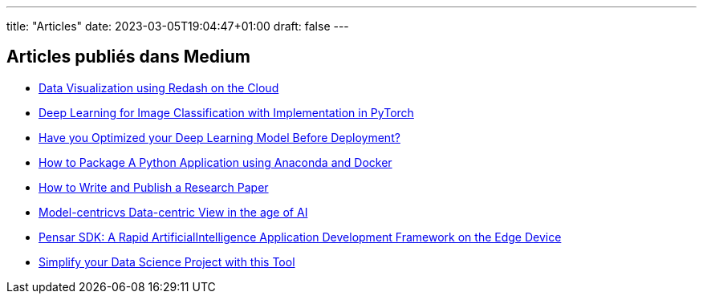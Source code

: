 ---
title: "Articles"
date: 2023-03-05T19:04:47+01:00
draft: false
---

==  Articles publiés dans Medium

* link:https://amine-hy.medium.com/data-visualization-using-redash-on-the-cloud-63f6d4f2f1ef[Data Visualization using Redash on the Cloud, window=_blank]
* link:https://medium.com/towards-data-science/convolutional-neural-network-for-image-classification-with-implementation-on-python-using-pytorch-7b88342c9ca9[Deep Learning for Image Classification with Implementation in PyTorch, window=_blank]
* link:https://medium.com/towards-data-science/have-you-optimized-your-deep-learning-model-before-deployment-cdc3aa7f413d[Have you Optimized your Deep Learning Model Before Deployment?, window=_blank]

* link:https://medium.com/towards-data-science/how-to-package-a-python-application-using-anaconda-and-docker-fc752ce47729[How to Package A Python Application using Anaconda and Docker, window=_blank]
* link:https://medium.com/towards-data-science/how-to-write-and-publish-a-research-paper-3692550a5c5d[How to Write and Publish a Research Paper, window=_blank]
* link:https://amine-hy.medium.com/model-centric-vs-data-centric-view-in-the-age-of-ai-b59c15a53fc4?source=your_stories_page-------------------------------------[Model-centricvs Data-centric View in the age of AI, window=_blank]
* link:https://medium.com/swlh/pensar-sdk-1-647f778bc11[Pensar SDK: A Rapid ArtificialIntelligence Application Development Framework on the Edge Device, window=_blank]
* link:https://towardsdatascience.com/simplify-your-data-science-project-with-this-tool-c493b9970280[Simplify your Data Science Project with this Tool, window=_blank, window=_blank]

// == Slides

// * link:./PhD/EUSIPCO_2018_Slides.pdf[EUSIPCO 2018 : 26th EUSIPCO, Rome, Italy, window=_blank]

// * link:./PhD/Journ_e_des_th_sards_2017.pdf[Journée des thésards 2017, window=_blank]
// * link:./PhD/EUSIPCO_2017__10349172xthsfvtvhmwx_.pdf[EUSIPCO 2017 Article, window=_blank]

// * link:./PhD/GDR_ISIS___Inversion_et_Probl_me_multi____.pdf[GDR ISIS : Inversion et Problème multi-*, window=_blank]

// * link:./PhD/Journ_e_des_Doctorants__JDD_.pdf[Journée des Doctorants (JDD), 2017, Ecole Centrale Supélec, window=_blank]
